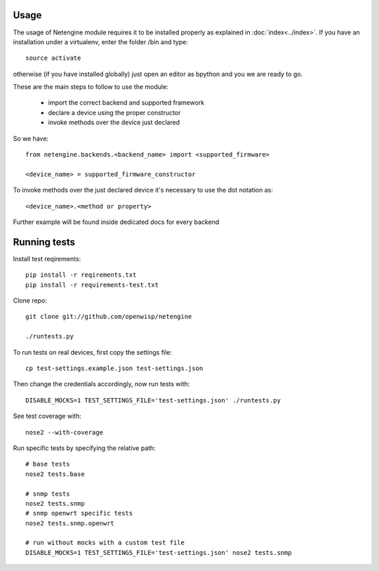 *****
Usage
*****

The usage of Netengine module requires it to be installed properly as explained in :doc:`index<../index>`.
If you have an installation under a virtualenv, enter the folder /bin and type::

    source activate

otherwise (if you have installed globally) just open an editor as bpython and you we are ready to go.

These are the main steps to follow to use the module:

 * import the correct backend and supported framework
 * declare a device using the proper constructor
 * invoke methods over the device just declared

So we have::

 from netengine.backends.<backend_name> import <supported_firmware>

 <device_name> = supported_firmware_constructor

To invoke methods over the just declared device it's necessary to use the dot notation as::

 <device_name>.<method or property>


Further example will be found inside dedicated docs for every backend

*************
Running tests
*************

Install test reqirements::

    pip install -r reqirements.txt
    pip install -r requirements-test.txt

Clone repo::

    git clone git://github.com/openwisp/netengine

    ./runtests.py

To run tests on real devices, first copy the settings file::

    cp test-settings.example.json test-settings.json

Then change the credentials accordingly, now run tests with::

    DISABLE_MOCKS=1 TEST_SETTINGS_FILE='test-settings.json' ./runtests.py

See test coverage with::

    nose2 --with-coverage

Run specific tests by specifying the relative path::

    # base tests
    nose2 tests.base

    # snmp tests
    nose2 tests.snmp
    # snmp openwrt specific tests
    nose2 tests.snmp.openwrt

    # run without mocks with a custom test file
    DISABLE_MOCKS=1 TEST_SETTINGS_FILE='test-settings.json' nose2 tests.snmp
